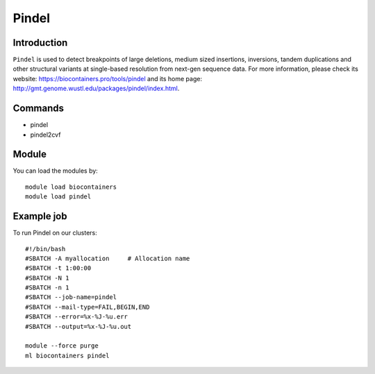 .. _backbone-label:

Pindel
==============================

Introduction
~~~~~~~~
``Pindel`` is used to detect breakpoints of large deletions, medium sized insertions, inversions, tandem duplications and other structural variants at single-based resolution from next-gen sequence data. For more information, please check its website: https://biocontainers.pro/tools/pindel and its home page: http://gmt.genome.wustl.edu/packages/pindel/index.html.

Commands
~~~~~~~
- pindel
- pindel2cvf

Module
~~~~~~~~
You can load the modules by::
    
    module load biocontainers
    module load pindel

Example job
~~~~~
To run Pindel on our clusters::

    #!/bin/bash
    #SBATCH -A myallocation     # Allocation name 
    #SBATCH -t 1:00:00
    #SBATCH -N 1
    #SBATCH -n 1
    #SBATCH --job-name=pindel
    #SBATCH --mail-type=FAIL,BEGIN,END
    #SBATCH --error=%x-%J-%u.err
    #SBATCH --output=%x-%J-%u.out

    module --force purge
    ml biocontainers pindel
